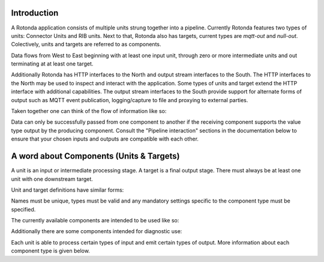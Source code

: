 Introduction
------------

A Rotonda application consists of multiple units strung together into a
pipeline. Currently Rotonda features two types of units: Connector Units
and RIB units. Next to that, Rotonda also has targets, current types are
`mqtt-out` and `null-out`. Colectively, units and targets are referred to
as components.

Data flows from West to East beginning with at least one input unit, through
zero or more intermediate units and out terminating at at least one target.

Additionally Rotonda has HTTP interfaces to the North and output stream
interfaces to the South. The HTTP interfaces to the North may be used to
inspect and interact with the application. Some types of units and target
extend the HTTP interface with additional capabilities. The output stream
interfaces to the South provide support for alternate forms of output such
as MQTT event publication, logging/capture to file and proxying to external
parties.

Taken together one can think of the flow of information like so:

.. raw:: html

    <pre style="font-family: menlo; font-weight: 400; font-size:0.75em;">
                                 (North)
                                HTTP APIs
                                   ^ |
                                   | |
                                   | v
       (West) BGP/BMP inputs --> pipeline --> Null target (East)
                                    |
                                    |
                                    v
                            Optional MQTT outputs
                                 (South)
    </pre>

Data can only be successfully passed from one component to another if the
receiving component supports the value type output by the producing component.
Consult the "Pipeline interaction" sections in the documentation below to
ensure that your chosen inputs and outputs are compatible with each other.

A word about Components (Units & Targets)
--------------------------------------------

A unit is an input or intermediate processing stage. A target is a final
output stage. There must always be at least one unit with one downstream
target.

Unit and target definitions have similar forms:

.. raw:: html

    <pre style="font-family: menlo; font-weight: 400; font-size:0.75em;">
    [units.[name]]                          [targets.[name]]
    type = "[type]"                         type = "[type]"
    ...                                     ...
    </pre>

Names must be unique, types must be valid and any mandatory settings specific
to the component type must be specified.

The currently available components are intended to be used like so:

.. raw:: html

    <pre style="font-family: menlo; font-weight: 400; font-size:0.75em;">
        bmp-tcp-in / bgp-tcp-in -> rib -> mqtt-out
    </pre>

Additionally there are some components intended for diagnostic use:

.. raw:: html

    <pre style="font-family: menlo; font-weight: 400; font-size:0.75em;">
        bmp-tcp-out, bmp-fs-out and null-out
    </pre>

Each unit is able to process certain types of input and emit certain types
of output. More information about each component type is given below.
